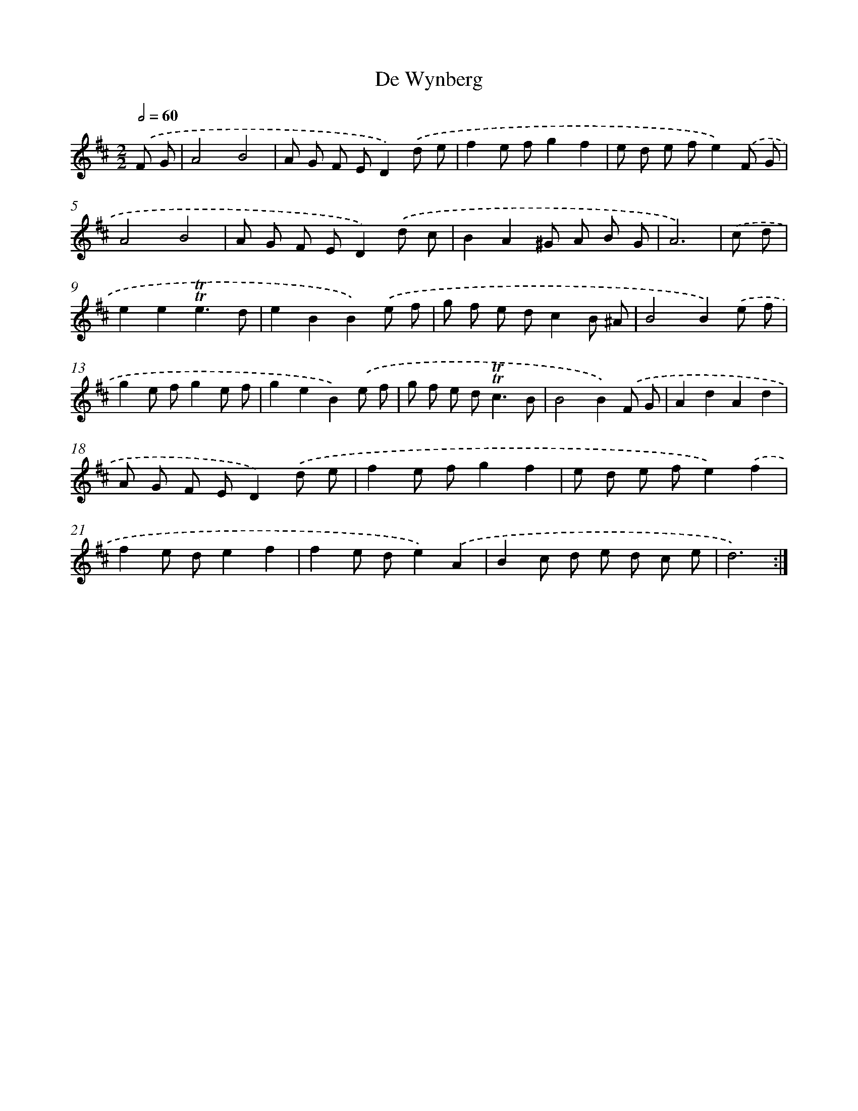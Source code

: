 X: 12436
T: De Wynberg
%%abc-version 2.0
%%abcx-abcm2ps-target-version 5.9.1 (29 Sep 2008)
%%abc-creator hum2abc beta
%%abcx-conversion-date 2018/11/01 14:37:24
%%humdrum-veritas 113776302
%%humdrum-veritas-data 2336439123
%%continueall 1
%%barnumbers 0
L: 1/8
M: 2/2
Q: 1/2=60
K: D clef=treble
.('F G [I:setbarnb 1]|
A4B4 |
A G F ED2).('d e |
f2e fg2f2 |
e d e fe2).('F G |
A4B4 |
A G F ED2).('d c |
B2A2^G A B G |
A6) |
.('c d [I:setbarnb 9]|
e2e2!trill!!trill!e3d |
e2B2B2).('e f |
g f e dc2B ^A |
B4B2).('e f |
g2e fg2e f |
g2e2B2).('e f |
g f e d2<!trill!!trill!c2B |
B4B2).('F G |
A2d2A2d2 |
A G F ED2).('d e |
f2e fg2f2 |
e d e fe2).('f2 |
f2e de2f2 |
f2e de2).('A2 |
B2c d e d c e |
d6) :|]
